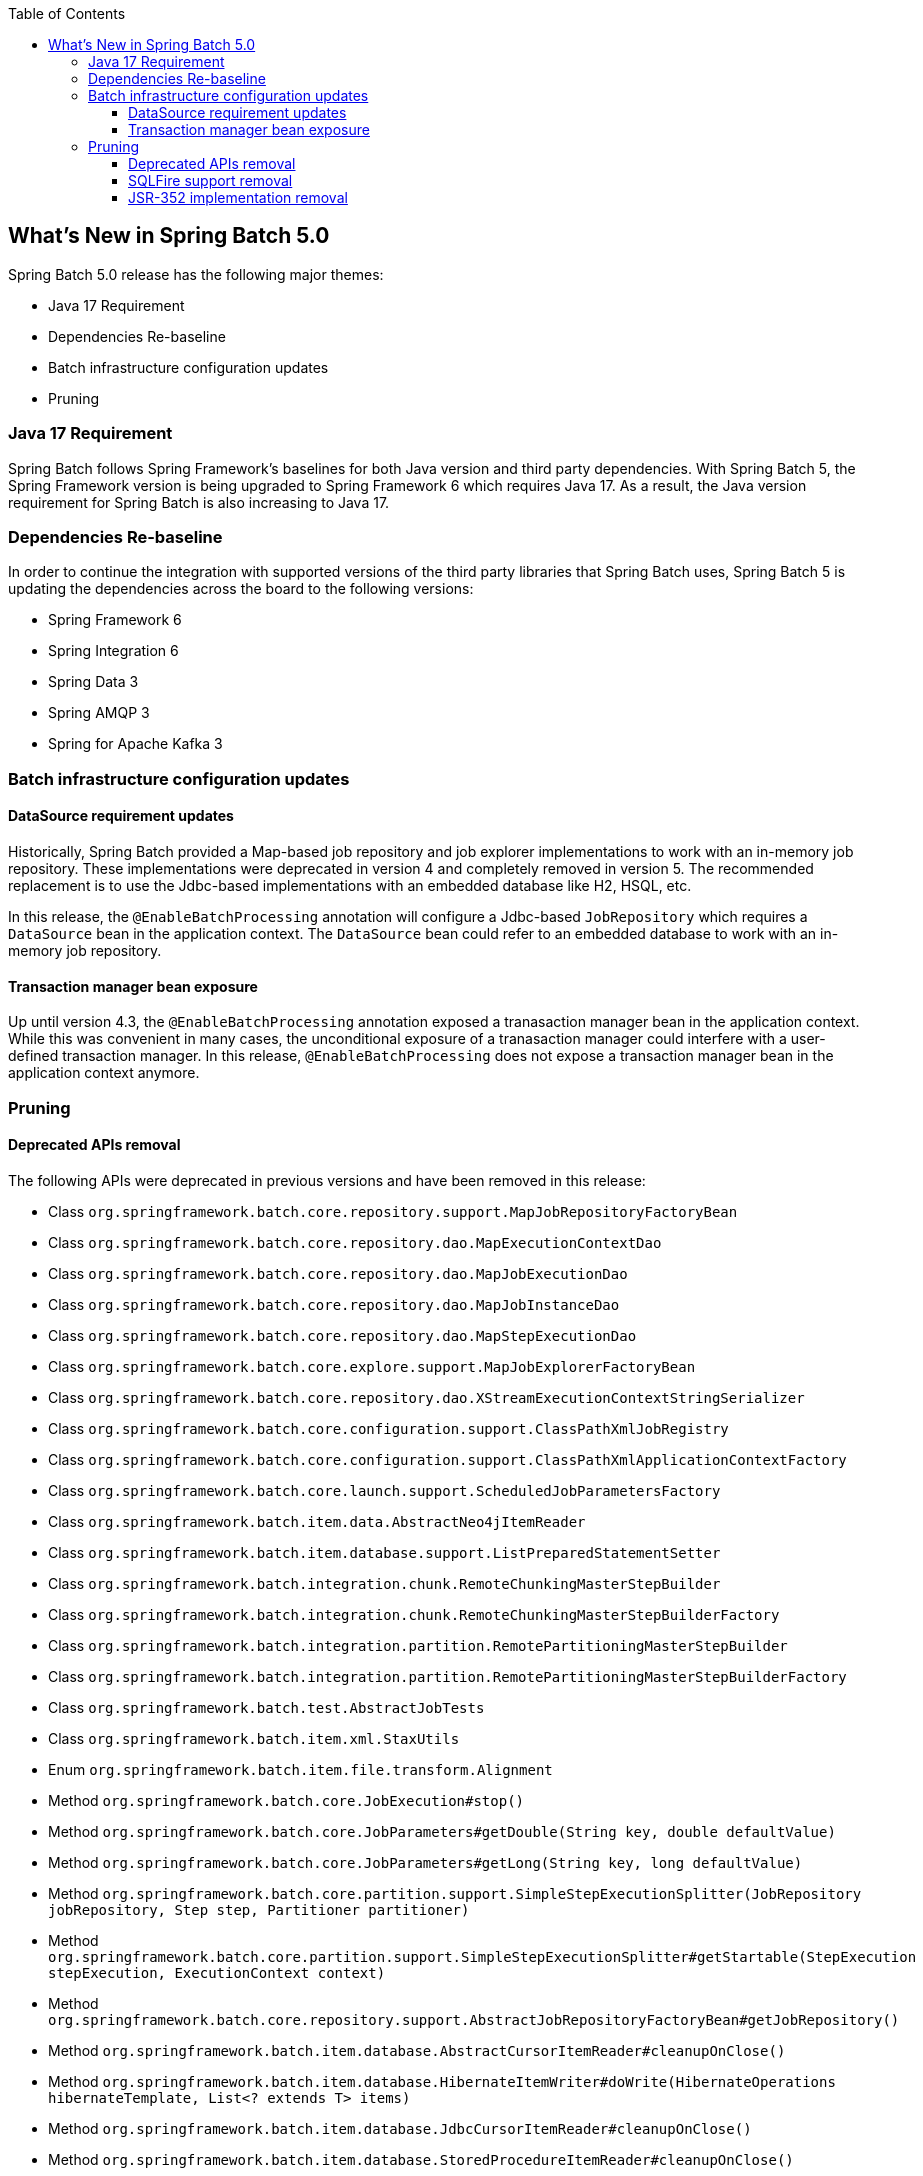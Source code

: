 :batch-asciidoc: ./
:toc: left
:toclevels: 4

[[whatsNew]]

== What's New in Spring Batch 5.0

Spring Batch 5.0 release has the following major themes:

* Java 17 Requirement
* Dependencies Re-baseline
* Batch infrastructure configuration updates
* Pruning

=== Java 17 Requirement

Spring Batch follows Spring Framework's baselines for both Java version and third party dependencies.
With Spring Batch 5, the Spring Framework version is being upgraded to Spring Framework 6 which requires Java 17.
As a result, the Java version requirement for Spring Batch is also increasing to Java 17.

=== Dependencies Re-baseline

In order to continue the integration with supported versions of the third party libraries that Spring Batch uses,
Spring Batch 5 is updating the dependencies across the board to the following versions:

* Spring Framework 6
* Spring Integration 6
* Spring Data 3
* Spring AMQP 3
* Spring for Apache Kafka 3

=== Batch infrastructure configuration updates

==== DataSource requirement updates

Historically, Spring Batch provided a Map-based job repository and job explorer implementations to work with
an in-memory job repository. These implementations were deprecated in version 4 and completely removed in version 5.
The recommended replacement is to use the Jdbc-based implementations with an embedded database like H2, HSQL, etc.

In this release, the `@EnableBatchProcessing` annotation will configure a Jdbc-based `JobRepository` which requires a
`DataSource` bean in the application context. The `DataSource` bean could refer to an embedded database to work with
an in-memory job repository.

==== Transaction manager bean exposure

Up until version 4.3, the `@EnableBatchProcessing` annotation exposed a tranasaction manager bean in the application
context. While this was convenient in many cases, the unconditional exposure of a tranasaction manager could
interfere with a user-defined transaction manager. In this release, `@EnableBatchProcessing` does not expose a
transaction manager bean in the application context anymore.

=== Pruning

==== Deprecated APIs removal

The following APIs were deprecated in previous versions and have been removed in this release:

* Class `org.springframework.batch.core.repository.support.MapJobRepositoryFactoryBean`
* Class `org.springframework.batch.core.repository.dao.MapExecutionContextDao`
* Class `org.springframework.batch.core.repository.dao.MapJobExecutionDao`
* Class `org.springframework.batch.core.repository.dao.MapJobInstanceDao`
* Class `org.springframework.batch.core.repository.dao.MapStepExecutionDao`
* Class `org.springframework.batch.core.explore.support.MapJobExplorerFactoryBean`
* Class `org.springframework.batch.core.repository.dao.XStreamExecutionContextStringSerializer`
* Class `org.springframework.batch.core.configuration.support.ClassPathXmlJobRegistry`
* Class `org.springframework.batch.core.configuration.support.ClassPathXmlApplicationContextFactory`
* Class `org.springframework.batch.core.launch.support.ScheduledJobParametersFactory`
* Class `org.springframework.batch.item.data.AbstractNeo4jItemReader`
* Class `org.springframework.batch.item.database.support.ListPreparedStatementSetter`
* Class `org.springframework.batch.integration.chunk.RemoteChunkingMasterStepBuilder`
* Class `org.springframework.batch.integration.chunk.RemoteChunkingMasterStepBuilderFactory`
* Class `org.springframework.batch.integration.partition.RemotePartitioningMasterStepBuilder`
* Class `org.springframework.batch.integration.partition.RemotePartitioningMasterStepBuilderFactory`
* Class `org.springframework.batch.test.AbstractJobTests`
* Class `org.springframework.batch.item.xml.StaxUtils`
* Enum `org.springframework.batch.item.file.transform.Alignment`
* Method `org.springframework.batch.core.JobExecution#stop()`
* Method `org.springframework.batch.core.JobParameters#getDouble(String key, double defaultValue)`
* Method `org.springframework.batch.core.JobParameters#getLong(String key, long defaultValue)`
* Method `org.springframework.batch.core.partition.support.SimpleStepExecutionSplitter(JobRepository jobRepository, Step step, Partitioner partitioner)`
* Method `org.springframework.batch.core.partition.support.SimpleStepExecutionSplitter#getStartable(StepExecution stepExecution, ExecutionContext context)`
* Method `org.springframework.batch.core.repository.support.AbstractJobRepositoryFactoryBean#getJobRepository()`
* Method `org.springframework.batch.item.database.AbstractCursorItemReader#cleanupOnClose()`
* Method `org.springframework.batch.item.database.HibernateItemWriter#doWrite(HibernateOperations hibernateTemplate, List<? extends T> items)`
* Method `org.springframework.batch.item.database.JdbcCursorItemReader#cleanupOnClose()`
* Method `org.springframework.batch.item.database.StoredProcedureItemReader#cleanupOnClose()`
* Method `org.springframework.batch.item.database.builder.HibernatePagingItemReaderBuilder#useSatelessSession(boolean useStatelessSession)`
* Method `org.springframework.batch.item.file.MultiResourceItemReader#getCurrentResource()`
* Method `org.springframework.batch.integration.config.annotation.BatchIntegrationConfiguration#remoteChunkingMasterStepBuilderFactory()`
* Method `org.springframework.batch.integration.config.annotation.BatchIntegrationConfiguration#remotePartitioningMasterStepBuilderFactory()`
* Method `org.springframework.batch.item.util.FileUtils#setUpOutputFile(File file, boolean restarted, boolean overwriteOutputFile)`

==== SQLFire support removal

SqlFire has been announced to be EOL as of November 1st, 2014. The support of SQLFire as a job repository
was deprecated in version 4.3 and removed in version 5.0.

==== JSR-352 implementation removal

Due to a lack of adoption, the implementation of the JSR-352 has been removed in this release.
